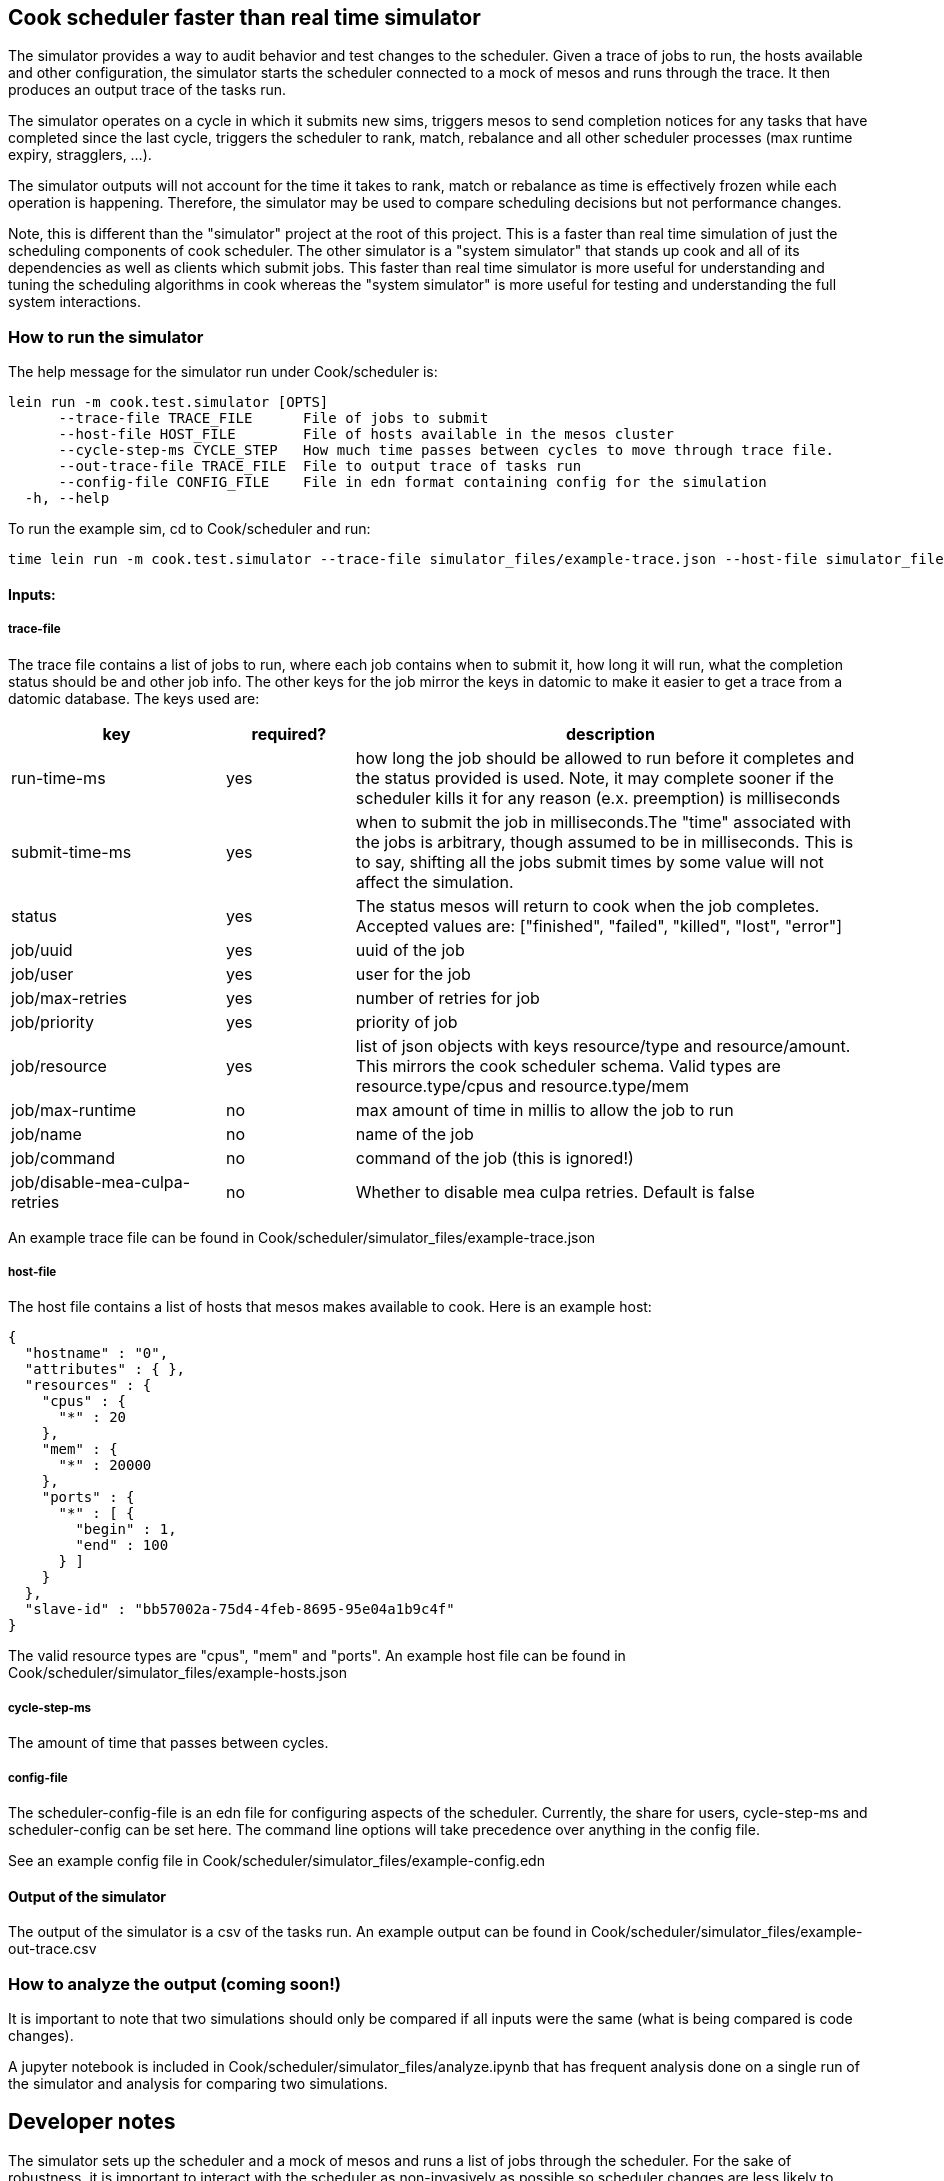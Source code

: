 [[cook-scheduler-faster-than-real-time-simulator]]
Cook scheduler faster than real time simulator
----------------------------------------------

The simulator provides a way to audit behavior and test changes to the scheduler.
Given a trace of jobs to run, the hosts available and other configuration, the simulator starts the scheduler connected to a mock of mesos and runs through the trace.
It then produces an output trace of the tasks run.

The simulator operates on a cycle in which it submits new sims, triggers mesos to send completion notices for any tasks that have completed since the last cycle, triggers the scheduler to rank, match, rebalance and all other scheduler processes (max runtime expiry, stragglers, ...).

The simulator outputs will not account for the time it takes to rank, match or rebalance as time is effectively frozen while each operation is happening.
Therefore, the simulator may be used to compare scheduling decisions but not performance changes.

Note, this is different than the "simulator" project at the root of this project.
This is a faster than real time simulation of just the scheduling components of cook scheduler.
The other simulator is a "system simulator" that stands up cook and all of its dependencies as well as clients which submit jobs.
This faster than real time simulator is more useful for understanding and tuning the scheduling algorithms in cook whereas the "system simulator" is more useful for testing and understanding the full system interactions.

[[how-to-run-the-simulator]]
How to run the simulator
~~~~~~~~~~~~~~~~~~~~~~~~

The help message for the simulator run under Cook/scheduler is:

....
lein run -m cook.test.simulator [OPTS]
      --trace-file TRACE_FILE      File of jobs to submit
      --host-file HOST_FILE        File of hosts available in the mesos cluster
      --cycle-step-ms CYCLE_STEP   How much time passes between cycles to move through trace file.
      --out-trace-file TRACE_FILE  File to output trace of tasks run
      --config-file CONFIG_FILE    File in edn format containing config for the simulation
  -h, --help
....

To run the example sim, cd to Cook/scheduler and run:

....
time lein run -m cook.test.simulator --trace-file simulator_files/example-trace.json --host-file simulator_files/example-hosts.json --out-trace-file simulator_files/example-out-trace.csv --config-file simulator_files/example-config.edn
....

[[inputs]]
Inputs:
^^^^^^^

[[trace-file]]
trace-file
++++++++++

The trace file contains a list of jobs to run, where each job contains when to submit it, how long it will run, what the completion status should be and other job info.
The other keys for the job mirror the keys in datomic to make it easier to get a trace from a datomic database. The keys used are:

[width="100%",cols="25%,15%,60%",options="header",]
|=======================================================================
|key |required? |description
| run-time-ms  | yes  | how long the job should be allowed to run before it completes and the status provided is used. Note, it may complete sooner if the scheduler kills it for any reason (e.x. preemption) is milliseconds
| submit-time-ms   | yes  | when to submit the job in milliseconds.The "time" associated with the jobs is arbitrary, though assumed to be in milliseconds. This is to say, shifting all the jobs submit times by some value will not affect the simulation.
| status  | yes  | The status mesos will return to cook when the job completes. Accepted values are: ["finished", "failed", "killed", "lost", "error"]
| job/uuid | yes | uuid of the job
| job/user | yes | user for the job
| job/max-retries | yes | number of retries for job
| job/priority | yes | priority of job
| job/resource | yes | list of json objects with keys resource/type and resource/amount. This mirrors the cook scheduler schema. Valid types are resource.type/cpus and resource.type/mem
| job/max-runtime | no | max amount of time in millis to allow the job to run
| job/name | no | name of the job
| job/command | no | command of the job (this is ignored!)
| job/disable-mea-culpa-retries | no | Whether to disable mea culpa retries. Default is false


|=======================================================================

An example trace file can be found in Cook/scheduler/simulator_files/example-trace.json

[[host-file]]
host-file
+++++++++

The host file contains a list of hosts that mesos makes available to cook.
Here is an example host:

....
{
  "hostname" : "0",
  "attributes" : { },
  "resources" : {
    "cpus" : {
      "*" : 20
    },
    "mem" : {
      "*" : 20000
    },
    "ports" : {
      "*" : [ {
        "begin" : 1,
        "end" : 100
      } ]
    }
  },
  "slave-id" : "bb57002a-75d4-4feb-8695-95e04a1b9c4f"
}
....

The valid resource types are "cpus", "mem" and "ports".
An example host file can be found in Cook/scheduler/simulator_files/example-hosts.json

[[cycle-step-ms]]
cycle-step-ms
+++++++++++++

The amount of time that passes between cycles.

[[config-file]]
config-file
+++++++++++

The scheduler-config-file is an edn file for configuring aspects of the scheduler.
Currently, the share for users, cycle-step-ms and scheduler-config can be set here.
The command line options will take precedence over anything in the config file.

See an example config file in
Cook/scheduler/simulator_files/example-config.edn

[[output-of-the-simulator]]
Output of the simulator
^^^^^^^^^^^^^^^^^^^^^^^

The output of the simulator is a csv of the tasks run.
An example output can be found in Cook/scheduler/simulator_files/example-out-trace.csv

[[how-to-analyze-the-output-coming-soon]]
How to analyze the output (coming soon!)
~~~~~~~~~~~~~~~~~~~~~~~~~~~~~~~~~~~~~~~~

It is important to note that two simulations should only be compared if all inputs were the same (what is being compared is code changes).

A jupyter notebook is included in Cook/scheduler/simulator_files/analyze.ipynb that has frequent analysis done on a single run of the simulator and analysis for comparing two simulations.

[[developer-notes]]
Developer notes
---------------

The simulator sets up the scheduler and a mock of mesos and runs a list of jobs through the scheduler.
For the sake of robustness, it is important to interact with the scheduler as non-invasively as possible so scheduler changes are less likely to break the simulator.

[[bits-that-deserve-explanation]]
Bits that deserve explanation:
~~~~~~~~~~~~~~~~~~~~~~~~~~~~~~

*  Setting time

To achieve the overarching goal, it is extremely helpful for the simulator to be deterministic.
We have chosen to control and set time to ensure the simulator is deterministic.
This allowed the simulator to interact with the scheduler in only two ways, (a) datomic (b) trigger channels.
Further, it made it possible to use datomic as the source of truth for job statuses.
With regard to the mesos mock, it makes it possible to expire tasks based on time, thus saving us from adding more hooks into the mesos mock.
Without controlling time, we would need to either
(a) capture a lot more data (matches, completions, preemptions, max run time exceeded, ..) or
(b) store the time of the start and end of the cycle and post hoc map events to the cycles.
In both cases, we would need to add a hook for expiring tasks in the mesos mock that was independent of time.
Both alternatives require more book-keeping and hooks into the scheduler and mesos mock then is desirable.

This relies on the scheduler using clj-time (jodatime) to get time instead of System/currentTimeMillis or java.util.Date.
Thankfully, the code already did that.

Controlling time is notably smelly and the necessity of it should be revisited often.

*  Trigger chans and a word of warning

The trigger channels are a way to control when actions in the scheduler and mesos mock occur.
In normal operation, the scheduler will use chime channels to push an event on a regular interval.
In simulation, the chime channels are replaced with channels the simulator controls in order to trigger processing on demand.
This is very useful but leads to a problem in that new cycle based components will need to follow the same pattern.

[[dev-faq]]
Dev FAQ
~~~~~~~

*  Why is the time incremented during the cycle?

This was done to aid in debugging so it was possible to tell which step in the cycle something occurred in order to uncover cases where an event occurred at an unexpected point.
It is not strictly necessary.

(C) Two Sigma Open Source, LLC
